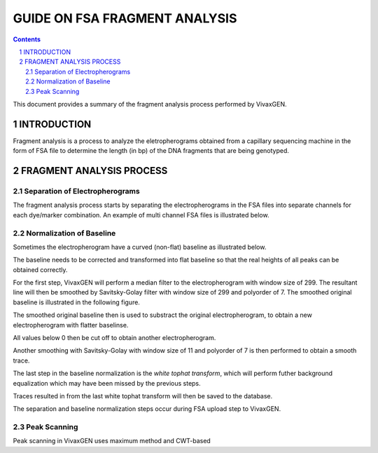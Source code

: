 
==============================
GUIDE ON FSA FRAGMENT ANALYSIS
==============================

.. contents::
.. sectnum::

This document provides a summary of the fragment analysis process performed by |plasmogen|.

INTRODUCTION
============

Fragment analysis is a process to analyze the eletropherograms obtained from a capillary sequencing machine in the form of FSA file to determine the length (in bp) of the DNA fragments that are being genotyped.

FRAGMENT ANALYSIS PROCESS
=========================

Separation of Electropherograms
-------------------------------

The fragment analysis process starts by separating the electropherograms in the FSA files into separate channels for each dye/marker combination.
An example of multi channel FSA files is illustrated below.

.. image:: full_trace.png


Normalization of Baseline
-------------------------

Sometimes the electropherogram have a curved (non-flat) baseline as illustrated below.

.. image:: pet.png

The baseline needs to be corrected and transformed into flat baseline so that the real heights of all peaks can be obtained correctly.

For the first step, |plasmogen| will perform a median filter to the electropherogram with window size of 299.
The resultant line will then be smoothed by Savitsky-Golay filter with window size of 299 and polyorder of 7.
The smoothed original baseline is illustrated in the following figure.

.. image:: smooth_baseline.png

The smoothed original baseline then is used to substract the original electropherogram, to obtain a new electropherogram with flatter baselinse.

.. image:: subtracted.png

All values below 0 then be cut off to obtain another electropherogram.

.. image:: clipped.png

Another smoothing with Savitsky-Golay with window size of 11 and polyorder of 7 is then performed to obtain a smooth trace.

.. image:: savgol.png

The last step in the baseline normalization is the *white tophat transform*, which will perform futher background equalization which may have been missed by the previous steps.

.. image:: tophat.png

Traces resulted in from the last white tophat transform will then be saved to the database.

The separation and baseline normalization steps occur during FSA upload step to VivaxGEN.


Peak Scanning
-------------

Peak scanning in |plasmogen| uses maximum method and CWT-based









.. |plasmogen| replace:: VivaxGEN

